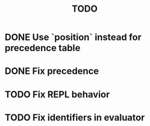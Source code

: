 #+TITLE: TODO

* DONE Use `position` instead for precedence table
* DONE Fix precedence
* TODO Fix REPL behavior
* TODO Fix identifiers in evaluator
